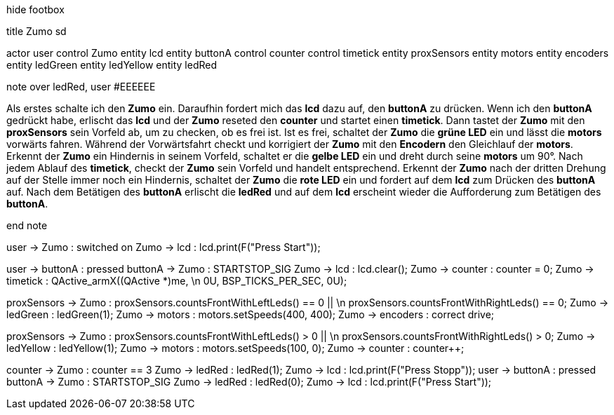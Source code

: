 [uml,Zumo_SD.png]
--

hide footbox

title Zumo sd


actor user
control Zumo
entity lcd
entity buttonA
control counter
control timetick
entity proxSensors
entity motors
entity encoders
entity ledGreen
entity ledYellow
entity ledRed


note over ledRed, user #EEEEEE

Als erstes schalte ich den **Zumo** ein.
Daraufhin fordert mich das **lcd** dazu auf, den **buttonA** zu drücken.
Wenn ich den **buttonA** gedrückt habe, erlischt das **lcd** und der **Zumo** reseted den **counter** und 
startet einen **timetick**.
Dann tastet der **Zumo** mit den **proxSensors** sein Vorfeld ab, um zu checken, ob es frei ist.
Ist es frei, schaltet der **Zumo** die **grüne LED** ein und lässt die **motors** vorwärts fahren.
Während der Vorwärtsfahrt checkt und korrigiert der **Zumo** mit den **Encodern** den Gleichlauf der **motors**.
Erkennt der **Zumo** ein Hindernis in seinem Vorfeld, schaltet er die **gelbe LED** ein und 
dreht durch seine **motors** um 90°.
Nach jedem Ablauf des **timetick**, checkt der **Zumo** sein Vorfeld und handelt entsprechend.
Erkennt der **Zumo** nach der dritten Drehung auf der Stelle immer noch ein Hindernis, 
schaltet der **Zumo** die **rote LED** ein und 
fordert auf dem **lcd** zum Drücken des **buttonA** auf.
Nach dem Betätigen des **buttonA** erlischt die **ledRed** und 
auf dem **lcd** erscheint wieder die Aufforderung zum Betätigen des **buttonA**.

end note


user -> Zumo : switched on
Zumo -> lcd : lcd.print(F("Press Start"));

user -> buttonA : pressed
buttonA -> Zumo : STARTSTOP_SIG
Zumo -> lcd : lcd.clear();
Zumo -> counter : counter = 0;
Zumo -> timetick : QActive_armX((QActive *)me,  \n 0U, BSP_TICKS_PER_SEC, 0U);

proxSensors -> Zumo : proxSensors.countsFrontWithLeftLeds() == 0 || \n proxSensors.countsFrontWithRightLeds() == 0;
Zumo -> ledGreen : ledGreen(1);
Zumo -> motors : motors.setSpeeds(400, 400);
Zumo -> encoders : correct drive;

proxSensors -> Zumo : proxSensors.countsFrontWithLeftLeds() > 0 || \n proxSensors.countsFrontWithRightLeds() > 0;
Zumo -> ledYellow : ledYellow(1);
Zumo -> motors : motors.setSpeeds(100, 0);
Zumo -> counter : counter++;

counter -> Zumo : counter == 3
Zumo -> ledRed : ledRed(1);
Zumo -> lcd : lcd.print(F("Press Stopp"));
user -> buttonA : pressed
buttonA -> Zumo : STARTSTOP_SIG
Zumo -> ledRed : ledRed(0);
Zumo -> lcd : lcd.print(F("Press Start"));

--